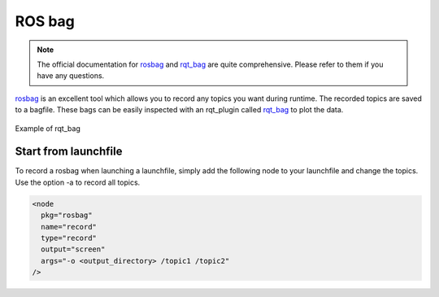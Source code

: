 ROS bag
=======

.. note ::
  The official documentation for `rosbag <http://wiki.ros.org/rosbag>`_ and `rqt_bag <http://wiki.ros.org/rqt_bag>`_
  are quite comprehensive. Please refer to them if you have any questions.

`rosbag <http://wiki.ros.org/rosbag>`_ is an excellent tool which allows you to record any topics you want during runtime.
The recorded topics are saved to a bagfile. These bags can be easily inspected with an rqt_plugin called
`rqt_bag <http://wiki.ros.org/rqt_bag>`_ to plot the data.

.. figure:: images/example_ros_bag.png
   :align: center

   Example of rqt_bag

Start from launchfile
^^^^^^^^^^^^^^^^^^^^^

To record a rosbag when launching a launchfile, simply add the following node to your launchfile and change the topics.
Use the option -a to record all topics.

.. code::

  <node
    pkg="rosbag"
    name="record"
    type="record"
    output="screen"
    args="-o <output_directory> /topic1 /topic2"
  />
